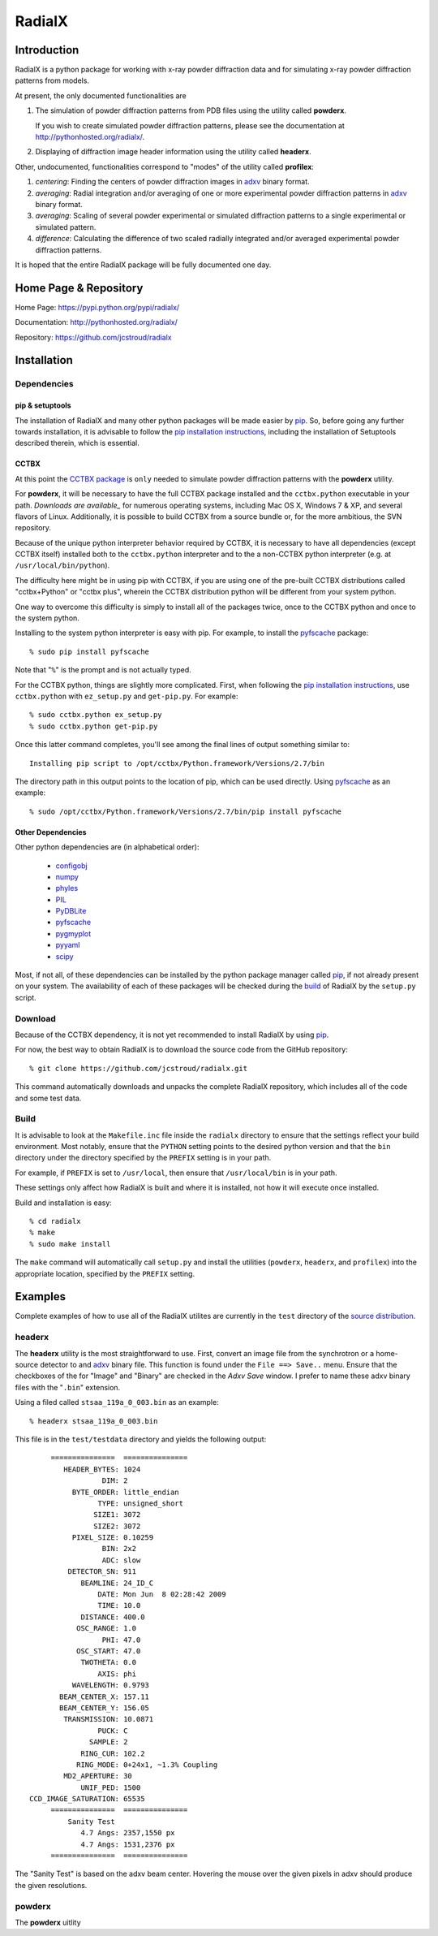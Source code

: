 =========
 RadialX 
=========

Introduction
------------

RadialX is a python package for working with x-ray
powder diffraction data and for simulating
x-ray powder diffraction patterns from models.

At present, the only documented functionalities are

1. The simulation of powder diffraction patterns
   from PDB files using the utility called **powderx**.

   If you wish to create simulated powder diffraction
   patterns, please see the documentation at
   http://pythonhosted.org/radialx/.

2. Displaying of diffraction image header information
   using the utility called **headerx**.

Other, undocumented, functionalities correspond to "modes" of the
utility called **profilex**:

1. *centering*: Finding the centers of powder diffraction images
   in adxv_ binary format.
2. *averaging*: Radial integration and/or averaging of one or
   more experimental powder diffraction patterns in adxv_ binary format.
3. *averaging*: Scaling of several powder experimental or simulated
   diffraction patterns to a single experimental or simulated pattern.
4. *difference*: Calculating the difference of two scaled
   radially integrated and/or averaged experimental
   powder diffraction patterns.

It is hoped that the entire RadialX package
will be fully documented one day.


.. _adxv: http://www.scripps.edu/~arvai/adxv.html


Home Page & Repository
----------------------

Home Page: https://pypi.python.org/pypi/radialx/

Documentation: http://pythonhosted.org/radialx/

Repository: https://github.com/jcstroud/radialx


Installation
------------

Dependencies
~~~~~~~~~~~~

pip & setuptools
++++++++++++++++

The installation of RadialX and many other python packages will
be made easier by `pip`_. So, before going any further towards
installation, it is advisable to follow the
`pip installation instructions`_, including the
installation of Setuptools described therein, which is essential.

CCTBX
+++++

At this point the `CCTBX package`_ is ``only`` needed to
simulate powder diffraction patterns with the **powderx** utility.

For **powderx**, it will be necessary to have the full CCTBX package installed
and the ``cctbx.python`` executable in your path. `Downloads are available_`
for numerous operating systems, including Mac OS X, Windows 7 & XP, and
several flavors of Linux. Additionally, it is possible to build
CCTBX from a source bundle or, for the more ambitious,
the SVN repository.

Because of the unique python interpreter behavior required by CCTBX, it is
necessary to have all dependencies (except CCTBX itself) installed both
to the ``cctbx.python`` interpreter and to the a non-CCTBX python
interpreter (e.g. at ``/usr/local/bin/python``).

The difficulty here might be in using pip with CCTBX, if
you are using one of the pre-built CCTBX distributions
called "cctbx+Python" or "cctbx plus",
wherein the CCTBX distribution python
will be different from your system python.

One way to overcome this difficulty is simply to install all of the
packages twice, once to the CCTBX python
and once to the system python.

Installing to the system python interpreter is easy with pip.
For example, to install the pyfscache_ package::

  % sudo pip install pyfscache

Note that "``%``" is the prompt and is not actually typed.

For the CCTBX python, things are slightly more complicated. First, when
following the `pip installation instructions`_, use ``cctbx.python``
with ``ez_setup.py`` and ``get-pip.py``. For example::

  % sudo cctbx.python ex_setup.py
  % sudo cctbx.python get-pip.py

Once this latter command completes, you'll see among the final lines of output
something similar to::

  Installing pip script to /opt/cctbx/Python.framework/Versions/2.7/bin

The directory path in this output points to the location of pip,
which can be used directly. Using pyfscache_ as an example::

  % sudo /opt/cctbx/Python.framework/Versions/2.7/bin/pip install pyfscache

.. _`pyfscache`: https://pypi.python.org/pypi/pyfscache/


Other Dependencies
++++++++++++++++++

Other python dependencies are (in alphabetical order):

  - configobj_
  - numpy_
  - phyles_
  - PIL_
  - PyDBLite_
  - pyfscache_
  - pygmyplot_
  - pyyaml_
  - scipy_

Most, if not all, of these dependencies can be installed by the python package
manager called `pip`_, if not already present on your system.
The availability of each of these packages will be checked
during the `build`_ of RadialX by the ``setup.py`` script.

.. _`pip installation instructions`: http://www.pip-installer.org/en/latest/installing.html
.. _`CCTBX package`: http://cctbx.sourceforge.net/
.. _`Downloads are available`: http://cci.lbl.gov/cctbx_build/
.. _`pip`: https://pypi.python.org/pypi/pip
.. _`configobj`: https://pypi.python.org/pypi/configobj/
.. _`numpy`: http://www.numpy.org/
.. _`phyles`: https://pypi.python.org/pypi/phyles/
.. _`PIL`: http://www.pythonware.com/products/pil/
.. _`PyDBLite`: http://www.pydblite.net/
.. _`pygmyplot`: https://pypi.python.org/pypi/pygmyplot
.. _`pyyaml`: http://pyyaml.org/
.. _`scipy`: http://scipy.org/

Download
~~~~~~~~

Because of the CCTBX dependency, it is not yet recommended
to install RadialX by using `pip`_.

For now, the best way to obtain RadialX is to download the source
code from the GitHub repository::

   % git clone https://github.com/jcstroud/radialx.git

This command automatically downloads and unpacks the complete
RadialX repository, which includes all of the code and some test data.


Build
~~~~~

It is advisable to look at the ``Makefile.inc`` file inside
the ``radialx`` directory to ensure that the settings reflect
your build environment. Most notably, ensure that the
``PYTHON`` setting points to the desired python version and
that the ``bin`` directory under the directory specified
by the ``PREFIX`` setting is in your path.

For example, if ``PREFIX`` is set to ``/usr/local``, then
ensure that ``/usr/local/bin`` is in your path.

These settings only affect how RadialX is built and where it is installed,
not how it will execute once installed.

Build and installation is easy::

   % cd radialx
   % make
   % sudo make install

The ``make`` command will automatically call ``setup.py`` and install
the utilities (``powderx``, ``headerx``, and ``profilex``) into
the appropriate location, specified by the ``PREFIX`` setting.


Examples
--------

Complete examples of how to use all of the RadialX utilites are
currently in the ``test`` directory of the `source distribution`_.

headerx
~~~~~~~

The **headerx** utility is the most straightforward to use. First,
convert an image file from the synchrotron or a home-source detector
to and adxv_ binary file. This function is found under the
``File ==> Save..`` menu. Ensure that the checkboxes of the
for "Image" and "Binary" are checked in the *Adxv Save*
window. I prefer to name these adxv binary files with the "``.bin``"
extension.

Using a filed called ``stsaa_119a_0_003.bin`` as an example::

  % headerx stsaa_119a_0_003.bin

This file is in the ``test/testdata`` directory and yields the following
output::

               ===============  ===============
                  HEADER_BYTES: 1024
                           DIM: 2
                    BYTE_ORDER: little_endian
                          TYPE: unsigned_short
                         SIZE1: 3072
                         SIZE2: 3072
                    PIXEL_SIZE: 0.10259
                           BIN: 2x2
                           ADC: slow
                   DETECTOR_SN: 911
                      BEAMLINE: 24_ID_C
                          DATE: Mon Jun  8 02:28:42 2009
                          TIME: 10.0
                      DISTANCE: 400.0
                     OSC_RANGE: 1.0
                           PHI: 47.0
                     OSC_START: 47.0
                      TWOTHETA: 0.0
                          AXIS: phi
                    WAVELENGTH: 0.9793
                 BEAM_CENTER_X: 157.11
                 BEAM_CENTER_Y: 156.05
                  TRANSMISSION: 10.0871
                          PUCK: C
                        SAMPLE: 2
                      RING_CUR: 102.2
                     RING_MODE: 0+24x1, ~1.3% Coupling
                  MD2_APERTURE: 30
                      UNIF_PED: 1500
          CCD_IMAGE_SATURATION: 65535
               ===============  ===============
                   Sanity Test 
                      4.7 Angs: 2357,1550 px
                      4.7 Angs: 1531,2376 px
               ===============  ===============

The "Sanity Test" is based on the adxv beam center. Hovering
the mouse over the given pixels in adxv should produce the given
resolutions.

powderx
~~~~~~~

The **powderx** uitlity 


.. _`source distribution`: Download_

